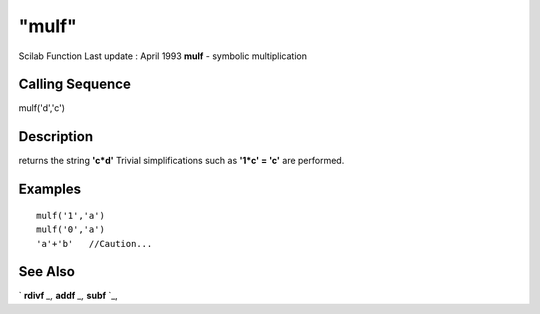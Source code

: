 ====
"mulf"
====

Scilab Function Last update : April 1993
**mulf** - symbolic multiplication



Calling Sequence
~~~~~~~~~~~~~~~~

mulf('d','c')




Description
~~~~~~~~~~~

returns the string **'c*d'** Trivial simplifications such as **'1*c' =
'c'** are performed.



Examples
~~~~~~~~


::

    
    
    mulf('1','a')
    mulf('0','a')
    'a'+'b'   //Caution...
     
      




See Also
~~~~~~~~

` **rdivf** `_,` **addf** `_,` **subf** `_,

.. _
      : ://./elementary/addf.htm
.. _
      : ://./elementary/rdivf.htm
.. _
      : ://./elementary/subf.htm



